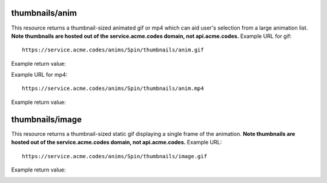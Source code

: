 
.. |br| raw:: html

   <br />

thumbnails/anim
###############

This resource returns a thumbnail-sized animated gif or mp4 which can aid user's selection from a large animation list. **Note thumbnails are hosted out of the service.acme.codes domain, not api.acme.codes.** Example URL for gif:
::

    https://service.acme.codes/anims/Spin/thumbnails/anim.gif
    
Example return value:

.. image:: https://service.acme.codes/anims/Spin/thumbnails/anim.gif


Example URL for mp4:
::

    https://service.acme.codes/anims/Spin/thumbnails/anim.mp4
    
Example return value:

.. raw:: html 

   <video loop autoplay muted src="https://service.acme.codes/anims/Spin/thumbnails/anim.mp4"></video> 


thumbnails/image
################

This resource returns a thumbnail-sized static gif displaying a single frame of the animation. **Note thumbnails are hosted out of the service.acme.codes domain, not api.acme.codes.** Example URL:
::

    https://service.acme.codes/anims/Spin/thumbnails/image.gif
    
Example return value:

.. image:: https://service.acme.codes/anims/Spin/thumbnails/image.gif

